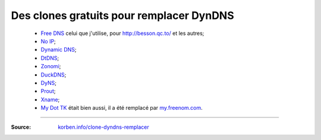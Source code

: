###########################################
 Des clones gratuits pour remplacer DynDNS
###########################################

 * `Free DNS <http://freedns.afraid.org/zc.php?from=L2R5bmFtaWMv>`_ celui que j'utilise, pour `<http://besson.qc.to/>`_ et les autres;
 * `No IP <http://www.noip.com/>`_;
 * `Dynamic DNS <http://www.changeip.com/services/free-dynamic-dns/>`_;
 * `DtDNS <http://www.dtdns.com/>`_;
 * `Zonomi <http://www.zonomi.com/>`_;
 * `DuckDNS <http://www.duckdns.com/>`_;
 * `DyNS <http://dyns.cx/signup/>`_;
 * `Prout <http://www.prout.be/dns/>`_;
 * `Xname <http://www.xname.org/dynamic-update.php?language=fr>`_;
 * `My Dot TK <http://my.dot.tk/>`_ était bien aussi, il a été remplacé par `my.freenom.com <https://my.freenom.com/>`_.

-----

:Source: `korben.info/clone-dyndns-remplacer <https://korben.info/clone-dyndns-remplacer.html>`_

.. (c) Lilian Besson, 2011-2015, https://bitbucket.org/lbesson/web-sphinx/
